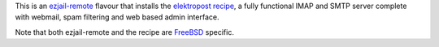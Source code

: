 This is an `ezjail-remote <https://github.com/tomster/ezjail-remote>`_ flavour that installs the `elektropost recipe <http://erdgeist.org/arts/software/elektropost/>`_, a fully functional IMAP and SMTP server complete with webmail, spam filtering and web based admin interface.

Note that both ezjail-remote and the recipe are `FreeBSD <http://freebsd.org/>`_ specific.

